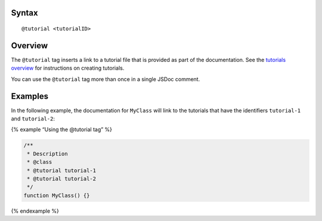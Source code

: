 Syntax
------

::

   @tutorial <tutorialID>

Overview
--------

The ``@tutorial`` tag inserts a link to a tutorial file that is provided
as part of the documentation. See the `tutorials
overview <about-tutorials.html>`__ for instructions on creating
tutorials.

You can use the ``@tutorial`` tag more than once in a single JSDoc
comment.

Examples
--------

In the following example, the documentation for ``MyClass`` will link to
the tutorials that have the identifiers ``tutorial-1`` and
``tutorial-2``:

{% example “Using the @tutorial tag” %}

.. code:: js

   /**
    * Description
    * @class
    * @tutorial tutorial-1
    * @tutorial tutorial-2
    */
   function MyClass() {}

{% endexample %}
